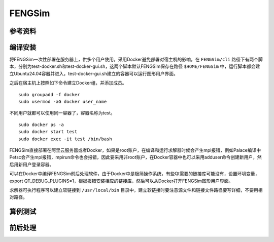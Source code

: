 ######################
FENGSim
######################

**********************
参考资料
**********************


**********************
编译安装
**********************

将FENGSim一次性部署在服务器上，供多个用户使用。采用Docker避免部署对宿主机的影响，在 ``FENGSim/cli`` 路径下有两个脚本，分别为test-docker.sh和test-docker-gui.sh，这两个脚本默认FENGSim保存在路径 ``$HOME/FENGSim`` 中，运行脚本都会建立Ubuntu24.04容器并进入，test-docker-gui.sh建立的容器可以运行图形用户界面。

之后在宿主机上按照如下命令建立Docker组，并添加成员。 ::
  
  sudo groupadd -f docker
  sudo usermod -aG docker user_name

不同用户就都可以使用同一容器了，容器名称为test。 ::

  sudo docker ps -a
  sudo docker start test
  sudo docker exec -it test /bin/bash

FENGSim直接部署在阿里云服务器或者Docker，如果是root账户，在编译和运行求解器时候会产生mpi报错，例如Palace编译中Petsc会产生mpi报错，mpirun命令也会报错，因此要采用非root账户，在Docker容器中也可以采用adduser命令创建新用户，然后用新用户登录容器。

可以在Docker中编译FENGSim前后处理软件，由于Docker中是极简操作系统，有些Qt需要的链接库可能没有，设置环境变量，export QT_DEBUG_PLUGINS=1，根据报错安装相应的链接库，然后可以从Docker打开FENGSim图形用户界面。


求解器可执行程序可以建立软链接到 ``/usr/local/bin`` 目录中，建立软链接时要注意源文件和链接文件路径要写详细，不要用相对路径。

**********************
算例测试
**********************





**********************
前后处理
**********************
